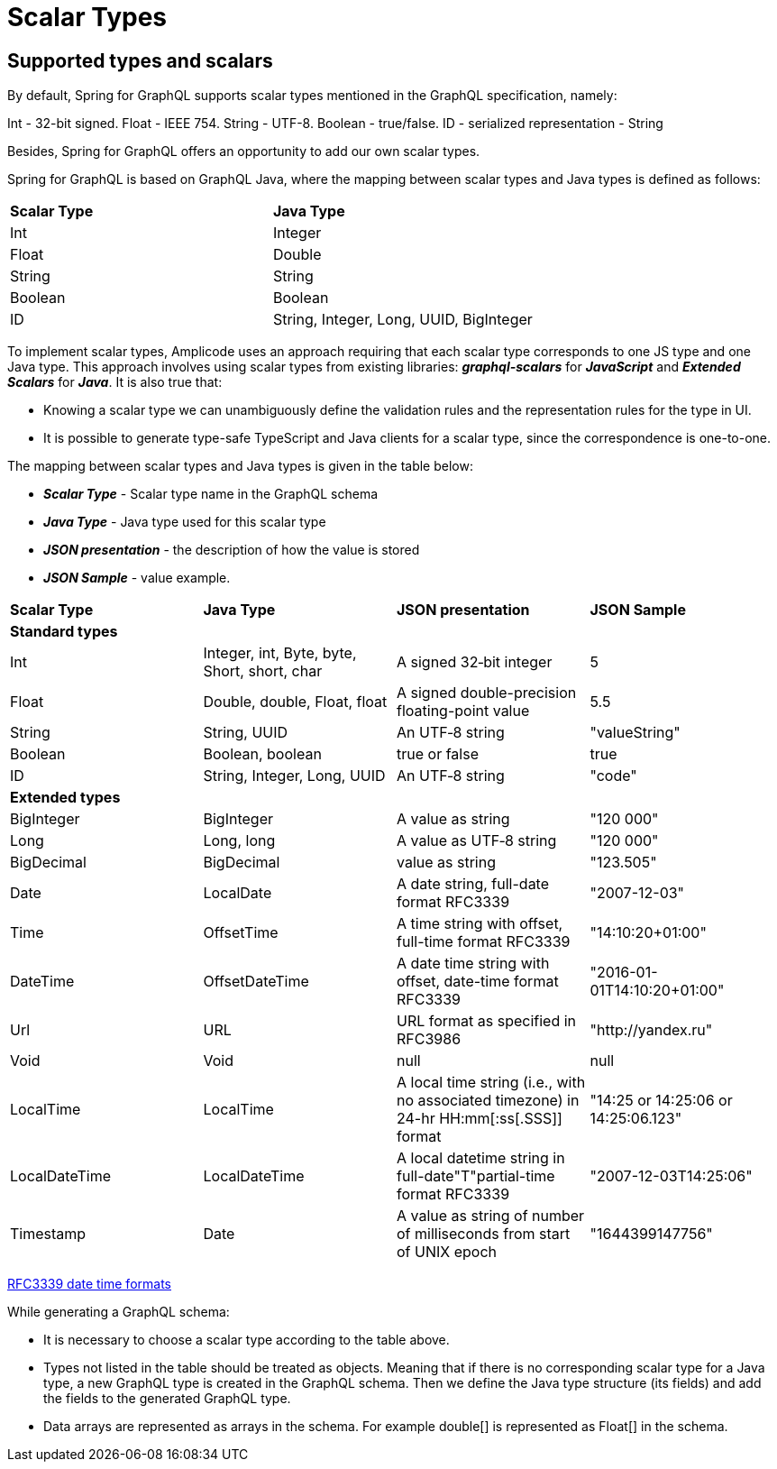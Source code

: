 = Scalar Types

[[scalars]]
== Supported types and scalars

By default, Spring for GraphQL supports scalar types mentioned in the GraphQL specification, namely:

Int - 32-bit signed.
Float - IEEE 754.
String - UTF-8.
Boolean - true/false.
ID - serialized representation - String

Besides, Spring for GraphQL offers an opportunity to add our own scalar types.

Spring for GraphQL is based on GraphQL Java, where the mapping between scalar types and Java types is defined as follows:

|===
|*Scalar Type*	|*Java Type*
|Int	|Integer
|Float	|Double
|String	|String
|Boolean	|Boolean
|ID	|String, Integer, Long, UUID, BigInteger
|===

To implement scalar types, Amplicode uses an approach requiring that each scalar type corresponds to one JS type and one Java type. This approach involves using scalar types from existing libraries: *_graphql-scalars_* for *_JavaScript_* and  *_Extended Scalars_* for *_Java_*. It is also true that:

 * Knowing a scalar type we can unambiguously define the validation rules and the representation rules for the type in UI.

 * It is possible to generate type-safe TypeScript and Java clients for a scalar type, since the correspondence is one-to-one.

The mapping between scalar types and Java types is given in the table below:

 * *_Scalar Type_* - Scalar type name in the GraphQL schema

 * *_Java Type_* - Java type used for this scalar type

 * *_JSON presentation_* - the description of how the value is stored

 * *_JSON Sample_* - value example.

|===
|*Scalar Type*	|*Java Type*	|*JSON presentation*	|*JSON Sample*
|*Standard types* |||
|Int	|Integer, int, Byte, byte, Short, short, char	|A signed 32‐bit integer	|5
|Float	|Double, double, Float, float	|A signed double-precision floating-point value	|5.5
|String	|String, UUID	|An UTF‐8 string	|"valueString"
|Boolean	|Boolean, boolean	|true or false	|true
|ID	|String, Integer, Long, UUID	|An UTF‐8 string	|"code"
|*Extended types* |||
|BigInteger	|BigInteger	|A value as string	|"120 000"
|Long	|Long, long	|A value as UTF‐8 string	|"120 000"
|BigDecimal	|BigDecimal	|value as string	|"123.505"
|Date	|LocalDate	|A date string, full-date format RFC3339	|"2007-12-03"
|Time	|OffsetTime	|A time string with offset, full-time format RFC3339	|"14:10:20+01:00"
|DateTime	|OffsetDateTime	|A date time string with offset, date-time format RFC3339	|"2016-01-01T14:10:20+01:00"
|Url	|URL	|URL format as specified in RFC3986	|"http://yandex.ru"
|Void	|Void	|null	|null
|LocalTime	|LocalTime	|A local time string (i.e., with no associated timezone) in 24-hr HH:mm[:ss[.SSS]] format	|"14:25 or 14:25:06 or 14:25:06.123"
|LocalDateTime	|LocalDateTime	|A local datetime string in full-date"T"partial-time format RFC3339	|"2007-12-03T14:25:06"
|Timestamp	|Date	|A value as string of number of milliseconds from start of UNIX epoch	|"1644399147756"
|===

https://datatracker.ietf.org/doc/html/rfc3339#section-5.6[RFC3339 date time formats]

While generating a GraphQL schema:

 * It is necessary to choose a scalar type according to the table above.

 * Types not listed in the table should be treated as objects. Meaning that if there is no corresponding scalar type for a Java type, a new GraphQL type is created in the GraphQL schema. Then we define the Java type structure (its fields) and add the fields to the generated GraphQL type.

 * Data arrays are represented as arrays in the schema. For example double[] is represented as Float[] in the schema.

